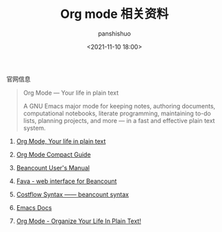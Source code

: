 #+title: Org mode 相关资料
#+AUTHOR: panshishuo
#+date: <2021-11-10 18:00>

**** 官网信息

#+BEGIN_QUOTE
Org Mode — Your life in plain text

A GNU Emacs major mode for keeping notes, authoring documents, computational notebooks, literate programming, maintaining to-do lists, planning projects, and more — in a fast and effective plain text system.
#+END_QUOTE

***** [[https://orgmode.org/][Org Mode, Your life in plain text]]

***** [[https://orgmode.org/guide/index.html][Org Mode Compact Guide]]

***** [[https://beancount.github.io/docs][Beancount User's Manual]]

***** [[https://github.com/beancount/fava][Fava - web interface for Beancount]]

***** [[https://www.costflow.io/docs/syntax][Costflow Syntax —— beancount syntax]]

***** [[https://www.emacsdocs.org/][Emacs Docs]]

***** [[http://doc.norang.ca/org-mode.html][Org Mode - Organize Your Life In Plain Text!]]


